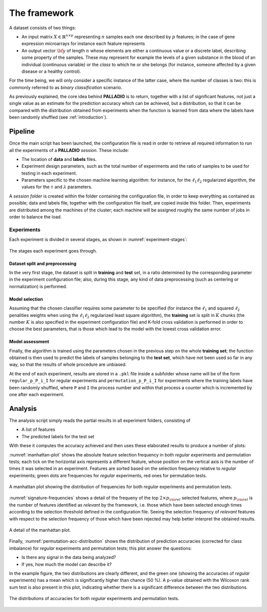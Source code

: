 .. _framework:

The framework
=============

A dataset consists of two things:

* An input matrix :math:`X \in \mathbb{R}^{n \times p}` representing :math:`n` samples each one described by :math:`p` features; in the case of gene expression microarrays for instance each feature represents
* An output vector :math:`{\bf y}` of length :math:`n` whose elements are either a continuous value or a discrete label, describing some property of the samples. These may represent for example the levels of a given substance in the blood of an individual (continuous variable) or the *class* to which he or she belongs (for instance, someone affected by a given disease or a healthy control).

For the time being, we will only consider a specific instance of the latter case, where the number of classes is two: this is commonly referred to as *binary classification* scenario.

As previously explained, the core idea behind **PALLADIO** is to return, together with a list of significant features, not just a single value as an estimate for the prediction accuracy which can be achieved, but a distribution, so that it can be compared with the distribution obtained from experiments when the function is learned from data where the labels have been randomly shuffled (see :ref:`introduction`).

.. _pipeline:

Pipeline
----------------

Once the main script has been launched, the configuration file is read in order to retrieve all required information to run all the experiments of a **PALLADIO** *session*. These include:

* The location of **data** and **labels** files.
* Experiment design parameters, such as the total number of experiments and the ratio of samples to be used for testing in each experiment.
* Parameters specific to the chosen machine learning algorithm: for instance, for the :math:`\ell_1 \ell_2` regularized algorithm, the values for the :math:`\tau` and :math:`\lambda` parameters.

A *session folder* is created within the folder containing the configuration file, in order to keep everything as contained as possible; data and labels file, together with the configuration file itself, are copied inside this folder. Then, experiments are distributed among the machines of the cluster; each machine will be assigned roughly the same number of jobs in order to balance the load.

Experiments
^^^^^^^^^^^^

Each experiment is divided in several stages, as shown in :numref:`experiment-stages`:

.. figure:: experiment_stages.pdf
   :scale: 80 %
   :align: center
   :alt: broken link
   :name: experiment-stages

   The stages each experiment goes through.

Dataset split and preprocessing
""""""""""""""""""""""""""""""""

In the very first stage, the dataset is split in **training** and **test** set, in a ratio determined by the corresponding parameter in the experiment configuration file; also, during this stage, any kind of data preprocessing (such as centering or normalization) is performed.

Model selection
""""""""""""""""

Assuming that the chosen classifier requires some parameter to be specified (for instance the :math:`\ell_1` and squared :math:`\ell_2` penalities weights when using the :math:`\ell_1 \ell_2` regularized least square algorithm), the **training** set is split in :math:`K` chunks (the number :math:`K` is also specified in the experiment configuration file) and K-fold cross validation is performed in order to choose the best parameters, that is those which lead to the model with the lowest cross validation error.

Model assessment
""""""""""""""""

Finally, the algorithm is trained using the parameters chosen in the previous step on the whole **training set**; the function obtained is then used to predict the labels of samples belonging to the **test set**, which have not been used so far in any way, so that the results of whole procedure are unbiased.

At the end of each experiment, results are stored in a ``.pkl`` file inside a subfolder whose name will be of the form ``regular_p_P_i_I`` for regular experiments and ``permutation_p_P_i_I`` for experiments where the training labels have been randomly shuffled, where ``P`` and ``I`` the process number and within that process a counter which is incremented by one after each experiment.

.. _analysis:

Analysis
-----------------

The analysis script simply reads the partial results in all experiment folders, consisting of

* A list of features
* The predicted labels for the test set

With these it computes the accuracy achieved and then uses these elaborated results to produce a number of plots:

:numref:`manhattan-plot` shows the absolute feature selection frequency in both *regular* experiments and permutation tests; each tick on the horizontal axis represents a different feature, whose position on the vertical axis is the number of times it was selected in an experiment. Features are sorted based on the selection frequency relative to *regular* experiments; green dots are frequencies for *regular* experiments, red ones for permutation tests.

.. figure:: manhattan_plot.pdf
   :scale: 80 %
   :align: center
   :alt: broken link
   :name: manhattan-plot

   A manhattan plot showing the distribution of frequencies for both *regular* experiments and permutation tests.

:numref:`signature-frequencies` shows a detail of the frequeny of the top :math:`2 \times p_{\rm rel}` selected features, where :math:`p_{\rm rel}` is the number of features identified as *relevant* by the framework, i.e. those which have been selected enough times according to the selection threshold defined in the configuration file. Seeing the selection frequency of *relevant* features with respect to the selection frequency of those which have been rejected may help better interpret the obtained results.

.. figure:: signature_frequencies.pdf
  :scale: 80 %
  :align: center
  :alt: broken link
  :name: signature-frequencies

  A detail of the manhattan plot.

Finally, :numref:`permutation-acc-distribution` shows the distribution of prediction accuracies (corrected for class imbalance) for *regular* experiments and permutation tests; this plot answer the questions:

* Is there any signal in the data being analyzed?
* If yes, how much the model can describe it?

In the example figure, the two distributions are clearly different, and the green one (showing the accuracies of *regular* experiments) has a mean which is significantly higher than chance (50 \%). A p-value obtained with the Wilcoxon rank sum test is also present in this plot, indicating whether there is a significant difference between the two distributions.

.. figure:: permutation_acc_distribution.pdf
  :scale: 80 %
  :align: center
  :alt: broken link
  :name: permutation-acc-distribution

  The distributions of accuracies for both *regular* experiments and permutation tests.
